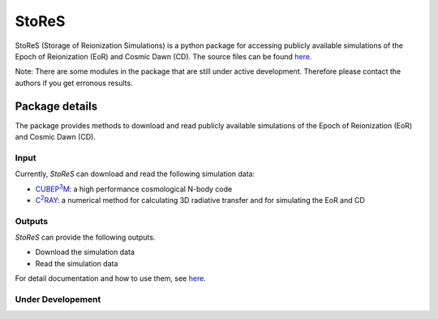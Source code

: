 ======
StoReS
======

StoReS (Storage of Reionization Simulations) is a python package for accessing publicly available simulations of the Epoch of Reionization (EoR) and Cosmic Dawn (CD). The source files can be found `here <https://github.com/sambit-giri/StoReS>`_.

Note: There are some modules in the package that are still under active development. Therefore please contact the authors if you get erronous results.


Package details
===============

The package provides methods to download and read publicly available simulations of the Epoch of Reionization (EoR) and Cosmic Dawn (CD).

Input
-----

Currently, `StoReS` can download and read the following simulation data:

* |cubep3m|_: a high performance cosmological N-body code
* |c2ray|_: a numerical method for calculating 3D radiative transfer and for simulating the EoR and CD


.. |c2ray| replace:: C\ :sup:`2`\RAY
.. _c2ray: https://github.com/garrelt/C2-Ray3Dm

.. |cubep3m| replace:: CUBEP\ :sup:`3`\M
.. _cubep3m: https://github.com/jharno/cubep3m

Outputs
-------

`StoReS` can provide the following outputs. 

* Download the simulation data
* Read the simulation data

For detail documentation and how to use them, see `here <https://stores.readthedocs.io/en/latest/tutorials.html>`_.

Under Developement
------------------


